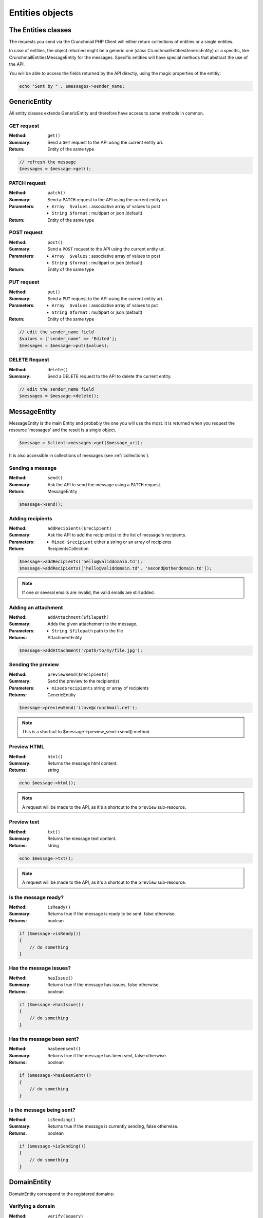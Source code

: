 
================
Entities objects
================

The Entities classes
====================

The requests you send via the Crunchmail PHP Client will either return
collections of entities or a single entities.

In case of entities, the object returned might be a generic one (class
Crunchmail\Entities\GenericEntity) or a specific, like
Crunchmail\Entities\MessageEntity for the messages. Specific entities will have
special methods that abstract the use of the API.

You will be able to access the fields returned by the API directly, using the
magic properties of the entitiy:

.. code-block:: php

    echo "Sent by " . $messages->sender_name;


GenericEntity
=============

All entity classes extends GenericEntity and therefore have access to some
methods in common.


GET request
-----------

:Method: ``get()``
:Summary: Send a ``GET`` request to the API using the current entity uri.
:Return: Entity of the same type

.. code-block:: php

    // refresh the message
    $messages = $message->get();


PATCH request
-------------

:Method: ``patch()``
:Summary: Send a ``PATCH`` request to the API using the current entity uri.
:Parameters:
    - ``Array  $values`` : associative array of values to post
    - ``String $format`` : multipart or json (default)
:Return: Entity of the same type


POST request
------------

:Method: ``post()``
:Summary: Send a ``POST`` request to the API using the current entity uri.
:Parameters:
    - ``Array  $values`` : associative array of values to post
    - ``String $format`` : multipart or json (default)
:Return: Entity of the same type


PUT request
-----------

:Method: ``put()``
:Summary: Send a ``PUT`` request to the API using the current entity uri.
:Parameters:
    - ``Array  $values`` : associative array of values to put
    - ``String $format`` : multipart or json (default)
:Return: Entity of the same type

.. code-block:: php

    // edit the sender_name field
    $values = ['sender_name' => 'Edited'];
    $messages = $message->put($values);


DELETE Request
--------------

:Method: ``delete()``
:Summary: Send a DELETE request to the API to delete the current entity.

.. code-block:: php

    // edit the sender_name field
    $messages = $message->delete();


MessageEntity
=============

MessageEntity is the main Entity and probably the one you will use the most.
It is returned when you request the resource 'messages' and the result is a
single object.

.. code-block:: php

    $message = $client->messages->get($message_uri);

It is also accessible in collections of messages (see :ref:`collections`).


Sending a message
-----------------

:Method: ``send()``
:Summary: Ask the API to send the message using a ``PATCH`` request.
:Return: MessageEntity

.. code-block:: php

    $message->send();


Adding recipients
-----------------

:Method: ``addRecipients($recipient)``
:Summary: Ask the API to add the recipient(s) to the list of message's
          recipients.
:Parameters:
    - ``Mixed $recipient`` either a string or an array of recipients
:Return: RecipientsCollection

.. code-block:: php

    $message->addRecipients('hello@validdomain.td');
    $message->addRecipients(['hello@validdomain.td', 'second@otherdomain.td']);

.. note::

    If one or several emails are invalid, the valid emails are still added.


Adding an attachment
--------------------

:Method: ``addAttachment($filepath)``
:Summary: Adds the given attachement to the message.
:Parameters:
    - ``String $filepath`` path to the file
:Returns: AttachmentEntity

.. code-block:: php

    $message->addAttachment('/path/to/my/file.jpg');


Sending the preview
-------------------

:Method: ``previewSend($recipients)``
:Summary: Send the preview to the recipient(s)
:Parameters:
    - ``mixed$recipients`` string or array of recipients
:Returns: GenericEntitiy

.. code-block:: php

    $message->previewSend('ilove@crunchmail.net');

.. note::

    This is a shortcut to $message->preview_send->send() method.


Preview HTML
------------

:Method: ``html()``
:Summary: Returns the message html content.
:Returns: string

.. code-block:: php

    echo $message->html();

.. note::
    A request will be made to the API, as it's a shortcut to the ``preview``
    sub-resource.


Preview text
------------

:Method: ``txt()``
:Summary: Returns the message text content.
:Returns: string

.. code-block:: php

    echo $message->txt();

.. note::
    A request will be made to the API, as it's a shortcut to the ``preview``
    sub-resource.


Is the message ready?
---------------------

:Method: ``isReady()``
:Summary: Returns true if the message is ready to be sent, false otherwise.
:Returns: boolean

.. code-block:: php

    if ($message->isReady())
    {
        // do something
    }


Has the message issues?
-----------------------

:Method: ``hasIssue()``
:Summary: Returns true if the message has issues, false otherwise.
:Returns: boolean

.. code-block:: php

    if ($message->hasIssue())
    {
        // do something
    }


Has the message been sent?
--------------------------

:Method: ``hasbeensent()``
:Summary: Returns true if the message has been sent, false otherwise.
:Returns: boolean

.. code-block:: php

    if ($message->hasBeenSent())
    {
        // do something
    }


Is the message being sent?
--------------------------

:Method: ``isSending()``
:Summary: Returns true if the message is currently sending, false otherwise.
:Returns: boolean

.. code-block:: php

    if ($message->isSending())
    {
        // do something
    }


DomainEntity
=============

DomainEntity correspond to the registered domains:


Verifying  a domain
--------------------

:Method: ``verify($query)``
:Summary: Verify the domain
:Parameters:
    - ``String $query`` : search string
:Returns: GenericCollection

.. code-block:: php

    $bool = $domainEntity->verify('contact@crunchmail.net');

.. note::

    You can use the shortcut in the DomainsResource:
    $client->domains->verify($domain);


